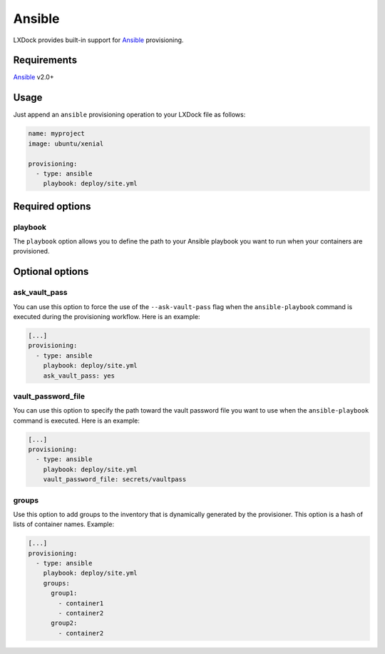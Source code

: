 #######
Ansible
#######

LXDock provides built-in support for `Ansible`_ provisioning.

.. _Ansible: https://www.ansible.com/

Requirements
------------

`Ansible`_ v2.0+

Usage
-----

Just append an ``ansible`` provisioning operation to your LXDock file as follows:

.. code-block:: yaml

  name: myproject
  image: ubuntu/xenial

  provisioning:
    - type: ansible
      playbook: deploy/site.yml

Required options
----------------

playbook
========

The ``playbook`` option allows you to define the path to your Ansible playbook you want to run when
your containers are provisioned.

Optional options
----------------

ask_vault_pass
==============

You can use this option to force the use of the ``--ask-vault-pass`` flag when the
``ansible-playbook`` command is executed during the provisioning workflow. Here is an example:

.. code-block:: yaml

  [...]
  provisioning:
    - type: ansible
      playbook: deploy/site.yml
      ask_vault_pass: yes

vault_password_file
===================

You can use this option to specify the path toward the vault password file you want to use when the
``ansible-playbook`` command is executed. Here is an example:

.. code-block:: yaml

  [...]
  provisioning:
    - type: ansible
      playbook: deploy/site.yml
      vault_password_file: secrets/vaultpass

groups
======

Use this option to add groups to the inventory that is dynamically generated by the provisioner.
This option is a hash of lists of container names. Example:

.. code-block:: yaml

  [...]
  provisioning:
    - type: ansible
      playbook: deploy/site.yml
      groups:
        group1:
          - container1
          - container2
        group2:
          - container2
    
.. _Ansible: https://www.ansible.com/
